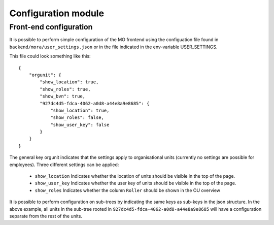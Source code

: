 Configuration module
=====================

Front-end configuration
-----------------------

It is possible to perform simple configuration of the MO frontend using the
configuation file found in ``backend/mora/user_settings.json`` or in the file
indicated in the env-variable USER_SETTINGS.

This file could look something like this::

    {
        "orgunit": {
            "show_location": true,
            "show_roles": true,
            "show_bvn": true,
            "927dc4d5-fdca-4062-a0d8-a44e8a9e8685": {
                "show_location": true,
                "show_roles": false,
                "show_user_key": false
            }
        }
    }


The general key orgunit indicates that the settings apply to organisational
units (currently no settings are possible for employees). Three different
settings can be applied:
 * ``show_location`` Indicates whether the location of units should be visible
   in the top of the page.
 * ``show_user_key`` Indicates whether the user key of units should be visible
   in the top of the page.
 * ``show_roles`` Indicates whether the column ``Roller`` should be shown in
   the OU overview

It is possible to perform configuration on sub-trees by indicating the same
keys as sub-keys in the json structure. In the above example, all units in
the sub-tree rooted in ``927dc4d5-fdca-4062-a0d8-a44e8a9e8685`` will have
a configuration separate from the rest of the units.
